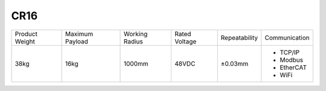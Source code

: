 ====
CR16
====

.. image:: _images/cr16.png
    :align: right

.. list-table::

    * - Product Weight
      - Maximum Payload
      - Working Radius
      - Rated Voltage
      - Repeatability
      - Communication
    * - 38kg
      - 16kg
      - 1000mm
      - 48VDC
      - ±0.03mm
      -
          - TCP/IP
          - Modbus
          - EtherCAT
          - WiFi

.. image:: _images/cr16_drawing.png
    :align: center